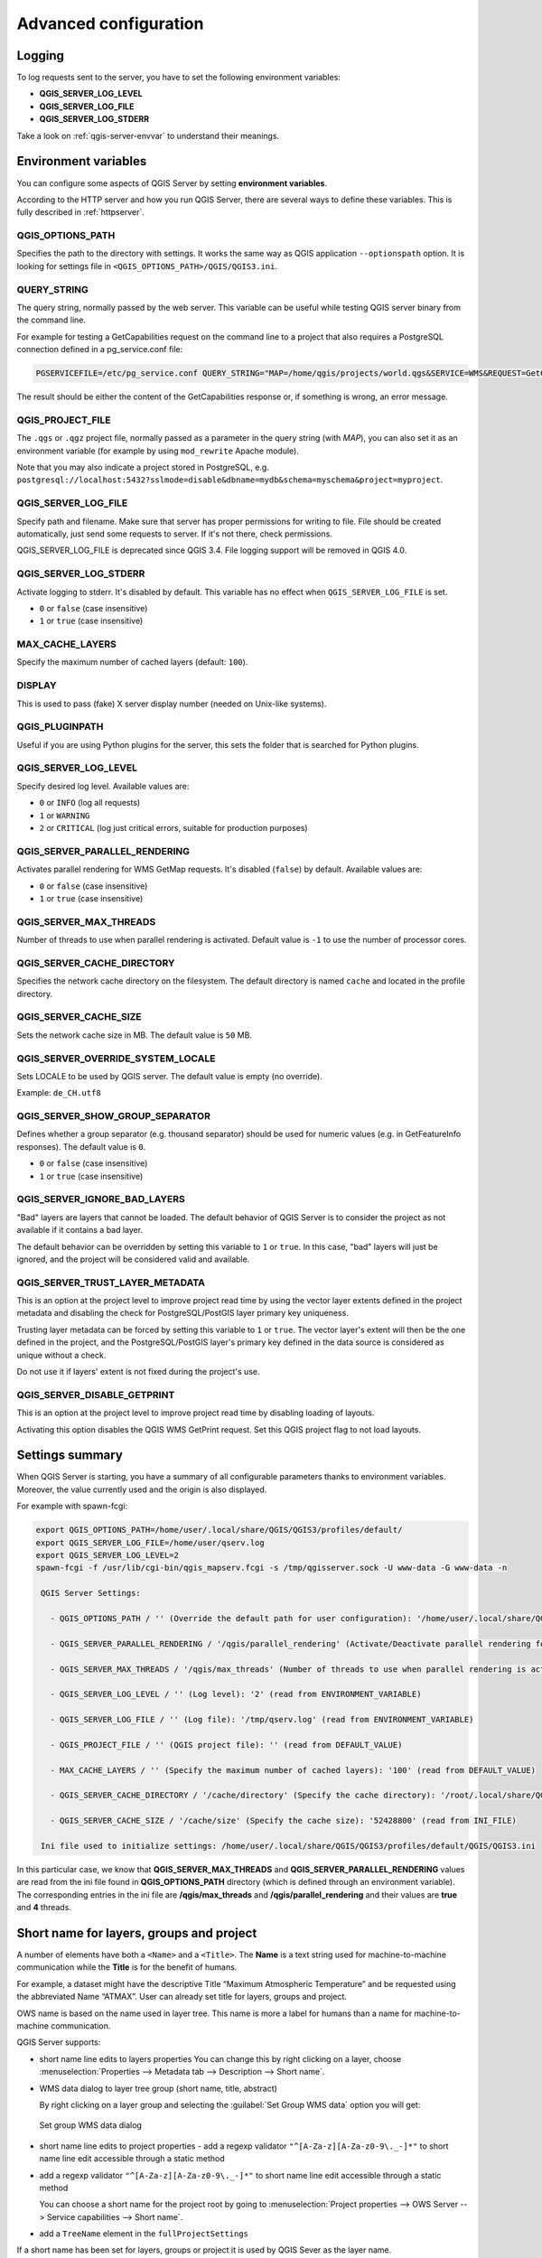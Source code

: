 .. index::
    pair: Environment; QGIS Server

.. _server_env_variables:

**********************
Advanced configuration
**********************

.. only:: html

   .. contents::
      :local:
      :depth: 1

.. index::
    pair: Logging; QGIS Server

.. _qgis-server-logging:

Logging
=======

To log requests sent to the server, you have to set the following environment
variables:

- **QGIS_SERVER_LOG_LEVEL**
- **QGIS_SERVER_LOG_FILE**
- **QGIS_SERVER_LOG_STDERR**

Take a look on :ref:`qgis-server-envvar` to understand their meanings.


.. _`qgis-server-envvar`:

Environment variables
=====================

You can configure some aspects of QGIS Server by setting **environment
variables**.

According to the HTTP server and how you run QGIS Server, there are
several ways to define these variables. This is fully described in
:ref:`httpserver`.


QGIS_OPTIONS_PATH
^^^^^^^^^^^^^^^^^

Specifies the path to the directory with settings. It works the same way as
QGIS application ``--optionspath`` option. It is looking for settings file in
``<QGIS_OPTIONS_PATH>/QGIS/QGIS3.ini``.


QUERY_STRING
^^^^^^^^^^^^

The query string, normally passed by the web server. This variable can be
useful while testing QGIS server binary from the command line.

For example for testing a GetCapabilities request on the command line
to a project that also requires a PostgreSQL connection defined in a
pg_service.conf file:

.. code-block:: bash

 PGSERVICEFILE=/etc/pg_service.conf QUERY_STRING="MAP=/home/qgis/projects/world.qgs&SERVICE=WMS&REQUEST=GetCapabilities" /usr/lib/cgi-bin/qgis_mapserv.fcgi

The result should be either the content of the GetCapabilities response or,
if something is wrong, an error message.

QGIS_PROJECT_FILE
^^^^^^^^^^^^^^^^^

The ``.qgs`` or ``.qgz`` project file, normally passed as a parameter in the
query string (with *MAP*), you can also set it as an environment variable (for
example by using ``mod_rewrite`` Apache module).

Note that you may also indicate a project stored in PostgreSQL, e.g.
``postgresql://localhost:5432?sslmode=disable&dbname=mydb&schema=myschema&project=myproject``.


QGIS_SERVER_LOG_FILE
^^^^^^^^^^^^^^^^^^^^

Specify path and filename. Make sure that server has proper permissions for
writing to file. File should be created automatically, just send some requests
to server. If it's not there, check permissions.

QGIS_SERVER_LOG_FILE is deprecated since QGIS 3.4. File logging support will
be removed in QGIS 4.0.

QGIS_SERVER_LOG_STDERR
^^^^^^^^^^^^^^^^^^^^^^

Activate logging to stderr. It's disabled by default. This variable
has no effect when ``QGIS_SERVER_LOG_FILE`` is set.

* ``0`` or ``false`` (case insensitive)
* ``1`` or ``true`` (case insensitive)

MAX_CACHE_LAYERS
^^^^^^^^^^^^^^^^

Specify the maximum number of cached layers (default: ``100``).


DISPLAY
^^^^^^^

This is used to pass (fake) X server display number (needed on Unix-like systems).


QGIS_PLUGINPATH
^^^^^^^^^^^^^^^

Useful if you are using Python plugins for the server, this sets the folder
that is searched for Python plugins.


QGIS_SERVER_LOG_LEVEL
^^^^^^^^^^^^^^^^^^^^^

Specify desired log level. Available values are:

* ``0`` or ``INFO`` (log all requests)
* ``1`` or ``WARNING``
* ``2`` or ``CRITICAL`` (log just critical errors, suitable for production purposes)


QGIS_SERVER_PARALLEL_RENDERING
^^^^^^^^^^^^^^^^^^^^^^^^^^^^^^

Activates parallel rendering for WMS GetMap requests. It's disabled (``false``)
by default. Available values are:

* ``0`` or ``false`` (case insensitive)
* ``1`` or ``true`` (case insensitive)


QGIS_SERVER_MAX_THREADS
^^^^^^^^^^^^^^^^^^^^^^^

Number of threads to use when parallel rendering is activated. Default value
is ``-1`` to use the number of processor cores.


QGIS_SERVER_CACHE_DIRECTORY
^^^^^^^^^^^^^^^^^^^^^^^^^^^

Specifies the network cache directory on the filesystem. The default
directory is named ``cache`` and located in the profile directory.


QGIS_SERVER_CACHE_SIZE
^^^^^^^^^^^^^^^^^^^^^^

Sets the network cache size in MB. The default value is ``50`` MB.


QGIS_SERVER_OVERRIDE_SYSTEM_LOCALE
^^^^^^^^^^^^^^^^^^^^^^^^^^^^^^^^^^

Sets LOCALE to be used by QGIS server. The default value is empty (no override).

Example: ``de_CH.utf8``


QGIS_SERVER_SHOW_GROUP_SEPARATOR
^^^^^^^^^^^^^^^^^^^^^^^^^^^^^^^^

Defines whether a group separator (e.g. thousand separator) should be used for
numeric values (e.g. in GetFeatureInfo responses). The default value is ``0``.

* ``0`` or ``false`` (case insensitive)
* ``1`` or ``true`` (case insensitive)


QGIS_SERVER_IGNORE_BAD_LAYERS
^^^^^^^^^^^^^^^^^^^^^^^^^^^^^

"Bad" layers are layers that cannot be loaded. The default behavior of QGIS Server
is to consider the project as not available if it contains a bad layer.

The default behavior can be overridden by setting this variable to ``1`` or ``true``.
In this case, "bad" layers will just be ignored, and the project will be considered
valid and available.

QGIS_SERVER_TRUST_LAYER_METADATA
^^^^^^^^^^^^^^^^^^^^^^^^^^^^^^^^

This is an option at the project level to improve project read time by using the vector
layer extents defined in the project metadata and disabling the check for
PostgreSQL/PostGIS layer primary key uniqueness.

Trusting layer metadata can be forced by setting this variable to ``1`` or ``true``.
The vector layer's extent will then be the one defined in the project, and the
PostgreSQL/PostGIS layer's primary key defined in the data source is
considered as unique without a check.

Do not use it if layers' extent is not fixed during the project's use.

QGIS_SERVER_DISABLE_GETPRINT
^^^^^^^^^^^^^^^^^^^^^^^^^^^^

This is an option at the project level to improve project read time by disabling loading of
layouts.

Activating this option disables the QGIS WMS GetPrint request.
Set this QGIS project flag to not load layouts.

Settings summary
================

When QGIS Server is starting, you have a summary of all configurable parameters
thanks to environment variables. Moreover, the value currently used and
the origin is also displayed.

For example with spawn-fcgi:

.. code-block:: bash

 export QGIS_OPTIONS_PATH=/home/user/.local/share/QGIS/QGIS3/profiles/default/
 export QGIS_SERVER_LOG_FILE=/home/user/qserv.log
 export QGIS_SERVER_LOG_LEVEL=2
 spawn-fcgi -f /usr/lib/cgi-bin/qgis_mapserv.fcgi -s /tmp/qgisserver.sock -U www-data -G www-data -n

  QGIS Server Settings:

    - QGIS_OPTIONS_PATH / '' (Override the default path for user configuration): '/home/user/.local/share/QGIS/QGIS3/profiles/default/' (read from ENVIRONMENT_VARIABLE)

    - QGIS_SERVER_PARALLEL_RENDERING / '/qgis/parallel_rendering' (Activate/Deactivate parallel rendering for WMS getMap request): 'true' (read from INI_FILE)

    - QGIS_SERVER_MAX_THREADS / '/qgis/max_threads' (Number of threads to use when parallel rendering is activated): '4' (read from INI_FILE)

    - QGIS_SERVER_LOG_LEVEL / '' (Log level): '2' (read from ENVIRONMENT_VARIABLE)

    - QGIS_SERVER_LOG_FILE / '' (Log file): '/tmp/qserv.log' (read from ENVIRONMENT_VARIABLE)

    - QGIS_PROJECT_FILE / '' (QGIS project file): '' (read from DEFAULT_VALUE)

    - MAX_CACHE_LAYERS / '' (Specify the maximum number of cached layers): '100' (read from DEFAULT_VALUE)

    - QGIS_SERVER_CACHE_DIRECTORY / '/cache/directory' (Specify the cache directory): '/root/.local/share/QGIS/QGIS3/profiles/default/cache' (read from DEFAULT_VALUE)

    - QGIS_SERVER_CACHE_SIZE / '/cache/size' (Specify the cache size): '52428800' (read from INI_FILE)

  Ini file used to initialize settings: /home/user/.local/share/QGIS/QGIS3/profiles/default/QGIS/QGIS3.ini

In this particular case, we know that **QGIS_SERVER_MAX_THREADS** and
**QGIS_SERVER_PARALLEL_RENDERING** values are read from the ini file found in
**QGIS_OPTIONS_PATH** directory (which is defined through an environment variable).
The corresponding entries in the ini file are **/qgis/max_threads** and
**/qgis/parallel_rendering** and their values are **true** and **4** threads.


Short name for layers, groups and project
=========================================

A number of elements have both a ``<Name>`` and a ``<Title>``.
The **Name** is a text string used for machine-to-machine
communication while the **Title** is for the benefit of humans.

For example, a dataset might have the descriptive Title
“Maximum Atmospheric Temperature” and be requested using the abbreviated
Name “ATMAX”. User can already set title for layers, groups and project.

OWS name is based on the name used in layer tree. This name is more a label
for humans than a name for machine-to-machine communication.

QGIS Server supports:

* short name line edits to layers properties
  You can change this by right clicking on a layer, choose
  :menuselection:`Properties --> Metadata tab --> Description --> Short name`.

* WMS data dialog to layer tree group (short name, title, abstract)

  By right clicking on a layer group and selecting the :guilabel:`Set Group WMS data` option you will get:

  .. _figure_group_wms_data:

  .. figure:: img/set_group_wms_data.png
     :align: center

     Set group WMS data dialog

* short name line edits to project properties - add a regexp validator
  ``"^[A-Za-z][A-Za-z0-9\._-]*"`` to short name line edit accessible through a
  static method
* add a regexp validator ``"^[A-Za-z][A-Za-z0-9\._-]*"`` to short name line
  edit accessible through a static method

  You can choose a short name for the project root by going to :menuselection:`Project properties -->
  OWS Server --> Service capabilities --> Short name`.

* add a ``TreeName`` element in the ``fullProjectSettings``

If a short name has been set for layers, groups or project it is used by
QGIS Sever as the layer name.

Connection to service file
==========================

In order to make apache aware of the PostgreSQL service file (see the
:ref:`pg-service-file` section) you need to make
your :file:`*.conf` file look like:

.. code-block:: apache

   SetEnv PGSERVICEFILE /home/web/.pg_service.conf

   <Directory "/home/web/apps2/bin/">
     AllowOverride None
   .....


.. _add_fonts:

Add fonts to your linux server
==============================

Keep in mind that you may use QGIS projects that point to fonts that
may not exist by default on other machines. This means that if you share the project,
it may look different on other machines (if the fonts don't exist on the target machine).

In order to ensure this does not happen you just need to install the missing fonts on the target machine.
Doing this on desktop systems is usually trivial (double clicking the fonts).

For linux, if you don't have a desktop environment installed (or you prefer the command line) you need to:

* On Debian based systems:

  .. code-block:: bash

   sudo su
   mkdir -p /usr/local/share/fonts/truetype/myfonts && cd /usr/local/share/fonts/truetype/myfonts

   # copy the fonts from their location
   cp /fonts_location/* .

   chown root *
   cd .. && fc-cache -f -v

* On Fedora based systems:

  .. code-block:: bash

   sudo su
   mkdir /usr/share/fonts/myfonts && cd /usr/share/fonts/myfonts

   # copy the fonts from their location
   cp /fonts_location/* .

   chown root *
   cd .. && fc-cache -f -v
